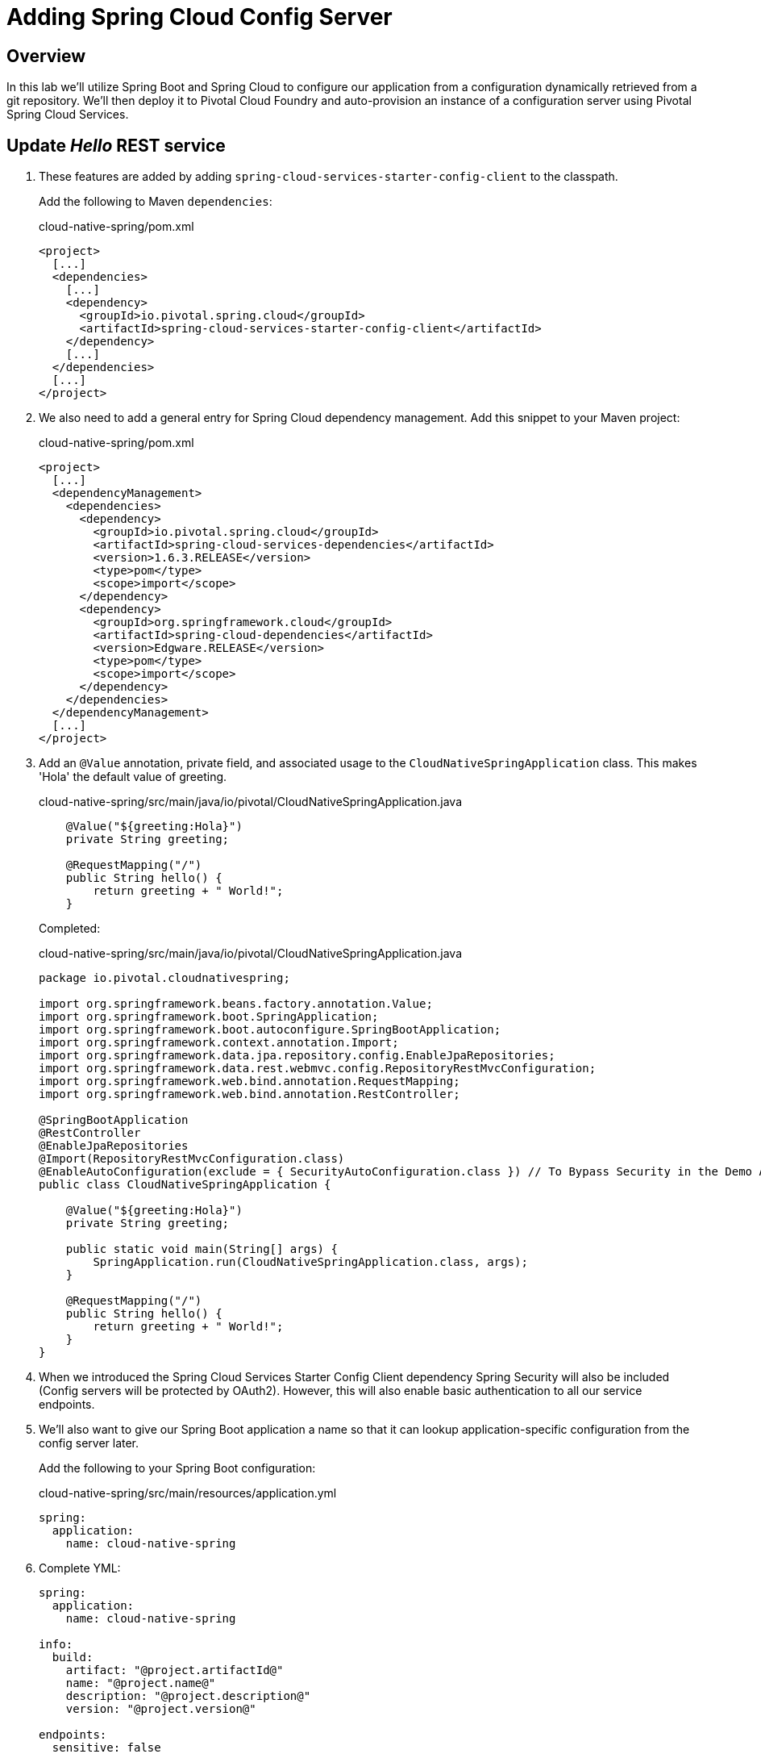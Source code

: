 ifdef::env-github[]
:tip-caption: :bulb:
:note-caption: :information_source:
:important-caption: :heavy_exclamation_mark:
:caution-caption: :fire:
:warning-caption: :warning:
endif::[]
:spring-cloud-services-dependencies-version: 1.6.3.RELEASE
:spring-cloud-dependencies-version: Edgware.RELEASE

= Adding Spring Cloud Config Server

== Overview

[.lead]
In this lab we'll utilize Spring Boot and Spring Cloud to configure our application from a configuration dynamically retrieved from a git repository. We'll then deploy it to Pivotal Cloud Foundry and auto-provision an instance of a configuration server using Pivotal Spring Cloud Services.

== Update _Hello_ REST service

. These features are added by adding `spring-cloud-services-starter-config-client` to the classpath.
+
Add the following to Maven `dependencies`:
+
.cloud-native-spring/pom.xml
[source,xml,subs="verbatim,attributes"]
----
<project>
  [...]
  <dependencies>
    [...]
    <dependency>
      <groupId>io.pivotal.spring.cloud</groupId>
      <artifactId>spring-cloud-services-starter-config-client</artifactId>
    </dependency>
    [...]
  </dependencies>
  [...]
</project>
----

. We also need to add a general entry for Spring Cloud dependency management.  Add this snippet to your Maven project:
+
.cloud-native-spring/pom.xml
[source,xml,subs="verbatim,attributes"]
----
<project>
  [...]
  <dependencyManagement>
    <dependencies>
      <dependency>
        <groupId>io.pivotal.spring.cloud</groupId>
        <artifactId>spring-cloud-services-dependencies</artifactId>
        <version>{spring-cloud-services-dependencies-version}</version>
        <type>pom</type>
        <scope>import</scope>
      </dependency>
      <dependency>
        <groupId>org.springframework.cloud</groupId>
        <artifactId>spring-cloud-dependencies</artifactId>
        <version>{spring-cloud-dependencies-version}</version>
        <type>pom</type>
        <scope>import</scope>
      </dependency>
    </dependencies>
  </dependencyManagement>
  [...]
</project>
----

. Add an `@Value` annotation, private field, and associated usage to the `CloudNativeSpringApplication` class. This makes 'Hola' the default value of greeting. 
+
.cloud-native-spring/src/main/java/io/pivotal/CloudNativeSpringApplication.java
[source,java,numbered]
----
    @Value("${greeting:Hola}")
    private String greeting;

    @RequestMapping("/")
    public String hello() {
        return greeting + " World!";
    }
----
+
Completed:
+
.cloud-native-spring/src/main/java/io/pivotal/CloudNativeSpringApplication.java
[source,java,numbered]
----
package io.pivotal.cloudnativespring;

import org.springframework.beans.factory.annotation.Value;
import org.springframework.boot.SpringApplication;
import org.springframework.boot.autoconfigure.SpringBootApplication;
import org.springframework.context.annotation.Import;
import org.springframework.data.jpa.repository.config.EnableJpaRepositories;
import org.springframework.data.rest.webmvc.config.RepositoryRestMvcConfiguration;
import org.springframework.web.bind.annotation.RequestMapping;
import org.springframework.web.bind.annotation.RestController;

@SpringBootApplication
@RestController
@EnableJpaRepositories
@Import(RepositoryRestMvcConfiguration.class)
@EnableAutoConfiguration(exclude = { SecurityAutoConfiguration.class }) // To Bypass Security in the Demo Application
public class CloudNativeSpringApplication {

    @Value("${greeting:Hola}")
    private String greeting;

    public static void main(String[] args) {
        SpringApplication.run(CloudNativeSpringApplication.class, args);
    }

    @RequestMapping("/")
    public String hello() {
        return greeting + " World!";
    }
}
----

. When we introduced the Spring Cloud Services Starter Config Client dependency Spring Security will also be included (Config servers will be protected by OAuth2).  However, this will also enable basic authentication to all our service endpoints.
+
. We'll also want to give our Spring Boot application a name so that it can lookup application-specific configuration from the config server later.
+
Add the following to your Spring Boot configuration:
+
.cloud-native-spring/src/main/resources/application.yml
[source,yaml]
----
spring:
  application:
    name: cloud-native-spring
----

. Complete YML:
+
[source,yaml]
----
spring:
  application:
    name: cloud-native-spring

info:
  build:
    artifact: "@project.artifactId@"
    name: "@project.name@"
    description: "@project.description@"
    version: "@project.version@"

endpoints:
  sensitive: false

management:
  security:
    enabled: false
  info:
    git:
      mode: full
  cloudfoundry:
    enabled: true
    skip-ssl-validation: false # set to true if using an insecure CF environment

----

. Run the _cloud-native-spring_ Application and verify dynamic config is working:
+
[source,bash]
----
CN-Workshop/labs/my_work/cloud-native-spring $ ./mvnw spring-boot:run
----

. Browse to http://localhost:8080 and verify you now see your new default greeting:
+
*Hola World!*

. Stop the _cloud-native-spring_ application

== Create Spring Cloud Config Server instance

. Now that our application is ready to read its config from a cloud config server, we need to deploy one!  This can be done through Cloud Foundry's cli using the folloowing commands:
+
cf create-service p-config-server standard config-server -c '{"git": { "uri": "https://github.com/<demo-domain>/CN-Workshop", "label": "config" } }'
cf set-env cloud-native-spring-lab04 TRUST_CERTS api.<demo-domain>

. After we create the service instance you can navigate via the apps manager to your space and select the config-server service.  Now select the `manage` option, which is in the upper right corner of the view.
+
image::images/config-scs.jpg[]

. We can now bind our application to our `config-server` or as shown below it will be bound via the `cf push`.  Add these entries to our Cloud Foundry manifest:
+
.cloud-native-spring/manifest.yml
[source,yml]
----
  services:
  - config-server
----
+
Complete:
+
[source,yml]
----
---
applications:
- name: cloud-native-spring-lab04
  random-route: true
  memory: 768M
  path: target/cloud-native-spring-lab04-0.0.1-SNAPSHOT-exec.jar
  timeout: 180
  env:
    JAVA_OPTS: -Djava.security.egd=file:///dev/urandom
  services:
  - config-server
----

== Deploy and test application

. Build the application
+
[source,bash]
----
CN-Workshop/labs/my_work/cloud-native-spring $ ./mvnw package
----

. Push application into Cloud Foundry
+
[source,bash]
----
CN-Workshop/labs/my_work/cloud-native-spring $ cf push
----

. Spring Cloud Services uses HTTPS for all client-to-service communication. If your Pivotal Cloud Foundry installation is using a self-signed SSL certificate, the certificate will need to be added to the JVM truststore before your client application can consume properties from a Config Server service instance.
+
[source,bash]
----
CN-Workshop/labs/my_work/cloud-native-spring $ cf set-env cloud-native-spring TRUST_CERTS <YOUR_PCF_API_ENDPOINT>
CN-Workshop/labs/my_work/cloud-native-spring $ cf restage cloud-native-spring
----

. Test your application by navigating to the root URL of the application, which will invoke the hello() service.  You should now see a greeting that is read from the cloud config server!
*Bonjour World!*

. What just happened??  A Spring component within the Spring Cloud Starter Config Client module called a _service connector_ automatically detected that there was a Cloud Config service bound into the application.  The service connector configured the application automatically to connect to the cloud `config-server` and download the configuration and wire it into the application

. If you navigate to the GIT repo we specified for our configuration, https://github.com/Pivotal-Field-Engineering/CN-Workshop/tree/config, you'll see a file named `cloud-native-spring.yml`.  This filename is the same as our `spring.application.name` value for our Spring Boot application.  The configuration is read from this file, in our case the following property:
+
[source,yaml]
----
greeting: Bonjour
----
. There is an option to run spring cloud services locally through the use of the `spring-cloud-cli`. You can find the install instructions for the spring boot shell here https://docs.spring.io/spring-boot/docs/current/reference/html/getting-started-installing-spring-boot.html#getting-started-installing-the-cli. 
. After the spring-boot shell is installed the spring-cloud-cli installation instructions can be found here https://cloud.spring.io/spring-cloud-cli/

Once the the spring-boot shell and spring-cloud-cli plugin are installed you can launch your services through the following command:
+
[source,bash]
spring cloud configserver
----
. Next we'll learn how to register our service with a Service Registry and load balance requests using Spring Cloud components.
